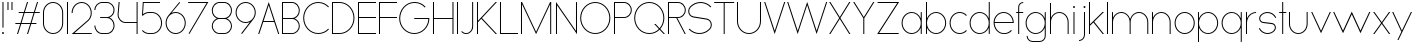 SplineFontDB: 3.2
FontName: Roland
FullName: Roland
FamilyName: Roland
Weight: Light
Copyright: Copyright (c) 2020, Roland Bernard
UComments: "2020-8-27: Created with FontForge (http://fontforge.org)"
Version: 001.000
ItalicAngle: 0
UnderlinePosition: -100
UnderlineWidth: 50
Ascent: 800
Descent: 200
InvalidEm: 0
LayerCount: 2
Layer: 0 0 "Back" 1
Layer: 1 0 "Fore" 0
XUID: [1021 36 1614478912 4304313]
FSType: 0
OS2Version: 0
OS2_WeightWidthSlopeOnly: 0
OS2_UseTypoMetrics: 1
CreationTime: 1598555393
ModificationTime: 1599565295
PfmFamily: 17
TTFWeight: 1
TTFWidth: 5
LineGap: 90
VLineGap: 0
OS2TypoAscent: 0
OS2TypoAOffset: 1
OS2TypoDescent: 0
OS2TypoDOffset: 1
OS2TypoLinegap: 90
OS2WinAscent: 0
OS2WinAOffset: 1
OS2WinDescent: 0
OS2WinDOffset: 1
HheadAscent: 0
HheadAOffset: 1
HheadDescent: 0
HheadDOffset: 1
OS2CapHeight: 750
OS2XHeight: 500
OS2Vendor: 'PfEd'
MarkAttachClasses: 1
DEI: 91125
LangName: 1033
Encoding: ISO8859-1
UnicodeInterp: none
NameList: AGL For New Fonts
DisplaySize: -48
AntiAlias: 1
FitToEm: 0
WinInfo: 0 30 12
BeginPrivate: 1
BlueValues 22 [-2 0 500 502 750 752]
EndPrivate
TeXData: 1 0 0 419430 209715 139810 0 1048576 139810 783286 444596 497025 792723 393216 433062 380633 303038 157286 324010 404750 52429 2506097 1059062 262144
BeginChars: 256 66

StartChar: X
Encoding: 88 88 0
Width: 590
Flags: W
HStem: 0 21G<30 73.3802 516.667 560.047> 730 20G<30 73.3802 516.667 560.047>
LayerCount: 2
Fore
SplineSet
30 750 m 1
 60.046875 750 l 1
 295.0234375 397.53515625 l 1
 530 750 l 1
 560.046875 750 l 1
 310.046875 375 l 1
 560.046875 0 l 1
 530 0 l 1
 295.0234375 352.46484375 l 1
 60.046875 0 l 1
 30 0 l 1
 280 375 l 1
 30 750 l 1
EndSplineSet
EndChar

StartChar: Q
Encoding: 81 81 1
Width: 819
Flags: W
HStem: -2 24<321.905 496.01> 728 24<321.905 493.041>
VStem: 30 25<288.959 460.095> 759 25<283.972 460.095>
LayerCount: 2
Fore
SplineSet
407 752 m 2
 408 752 l 2
 616.063476562 752 784 583.063476562 784 375 c 2
 784 374 l 2
 784 274.4609375 745.33203125 184.877929688 682.21484375 117.462890625 c 1
 799.677734375 0 l 1
 764.322265625 0 l 1
 664.537109375 99.78515625 l 1
 597.122070312 36.66796875 507.5390625 -2 408 -2 c 2
 407 -2 l 2
 198.936523438 -2 30 165.936523438 30 374 c 2
 30 375 l 2
 30 583.063476562 198.936523438 752 407 752 c 2
407 728 m 2
 212.447265625 728 55 569.552734375 55 375 c 2
 55 374 l 2
 55 179.447265625 212.447265625 22 407 22 c 2
 408 22 l 2
 500.91015625 22 584.357421875 58.138671875 647.236328125 117.0859375 c 1
 529.673828125 234.6484375 l 1
 565.029296875 234.6484375 l 1
 664.86328125 134.814453125 l 1
 723.287109375 197.876953125 759 281.34375 759 374 c 2
 759 375 l 2
 759 569.552734375 602.552734375 728 408 728 c 2
 407 728 l 2
EndSplineSet
EndChar

StartChar: space
Encoding: 32 32 2
Width: 400
Flags: W
LayerCount: 2
EndChar

StartChar: e
Encoding: 101 101 3
Width: 584
Flags: W
HStem: -2 24<223.059 388.717> 238 24<65.3145 518.686> 478 24<223.134 361.319>
VStem: 40 25.3184<178.564 238 262 262.048> 518.686 25.3145<262 324.808>
CounterMasks: 1 e0
LayerCount: 2
Fore
SplineSet
292 502 m 2
 292.504882812 501.999023438 l 2
 431.301757812 501.86328125 544 388.859375 544 250 c 2
 544 238 l 1
 65.314453125 238 l 1
 65.318359375 237.921875 l 2
 71.5595703125 117.974609375 170.534179688 22 292 22 c 2
 317 22 l 2
 379.68359375 22 436.37109375 47.5625 477.419921875 88.787109375 c 1
 494.734375 71.47265625 l 1
 449.14453125 26.083984375 386.3125 -2 317 -2 c 2
 292 -2 l 2
 152.97265625 -2 39.9208984375 110.97265625 40 250 c 2
 40.0009765625 251 l 2
 40.080078125 389.780273438 153.15234375 502.13671875 292 502 c 2
292 478 m 2
 170.524414062 478.080078125 71.55078125 382.008789062 65.3173828125 262.047851562 c 2
 65.314453125 262 l 1
 518.685546875 262 l 1
 518.682617188 262.0625 l 2
 512.900390625 381.9375 413.63671875 477.918945312 292.305664062 478 c 2
 292 478 l 2
EndSplineSet
EndChar

StartChar: exclam
Encoding: 33 33 4
Width: 150
Flags: W
HStem: -2 50<50.2009 99.7991> 730 20G<62.5 87.5>
VStem: 50 50<-1.79913 47.7991> 62.5 25<150 750>
LayerCount: 2
Fore
SplineSet
62.5 150 m 1xd0
 62.5 750 l 1
 87.5 750 l 1
 87.5 150 l 1
 62.5 150 l 1xd0
50 23 m 0xe0
 50 36.806640625 61.193359375 48 75 48 c 0
 88.806640625 48 100 36.806640625 100 23 c 0
 100 9.193359375 88.806640625 -2 75 -2 c 0
 61.193359375 -2 50 9.193359375 50 23 c 0xe0
EndSplineSet
EndChar

StartChar: quotedbl
Encoding: 34 34 5
Width: 200
Flags: W
HStem: 550 200<37.5 62.5 137.5 162.5>
VStem: 37.5 25<550 750> 137.5 25<550 750>
LayerCount: 2
Fore
SplineSet
37.5 550 m 1
 37.5 750 l 1
 62.5 750 l 1
 62.5 550 l 1
 37.5 550 l 1
137.5 550 m 1
 137.5 750 l 1
 162.5 750 l 1
 162.5 550 l 1
 137.5 550 l 1
EndSplineSet
EndChar

StartChar: numbersign
Encoding: 35 35 6
Width: 677
Flags: W
HStem: 0 21G<75.668 108.688 325.668 358.688> 238 24<38 155 189.354 405 439.354 556.355> 488 24<121.332 238.334 272.688 488.334 522.688 639.688> 730 20G<318.999 352.02 568.999 602.02>
LayerCount: 2
Fore
SplineSet
325.666015625 750 m 1
 352.01953125 750 l 1
 272.6875 512 l 1
 496.333984375 512 l 1
 575.666015625 750 l 1
 602.01953125 750 l 1
 522.6875 512 l 1
 647.6875 512 l 1
 639.6875 488 l 1
 514.6875 488 l 1
 439.353515625 262 l 1
 564.35546875 262 l 1
 556.35546875 238 l 1
 431.353515625 238 l 1
 352.021484375 0 l 1
 325.66796875 0 l 1
 405 238 l 1
 181.353515625 238 l 1
 102.021484375 0 l 1
 75.66796875 0 l 1
 155 238 l 1
 30 238 l 1
 38 262 l 1
 163 262 l 1
 238.333984375 488 l 1
 113.33203125 488 l 1
 121.33203125 512 l 1
 246.333984375 512 l 1
 325.666015625 750 l 1
264.6875 488 m 1
 189.353515625 262 l 1
 413 262 l 1
 488.333984375 488 l 1
 264.6875 488 l 1
EndSplineSet
EndChar

StartChar: zero
Encoding: 48 48 7
Width: 604
Flags: HW
LayerCount: 2
Fore
SplineSet
302 752 m 0
 441.02734375 752 554 639.02734375 554 500 c 2
 554 250 l 2
 554 110.97265625 441.02734375 -2 302 -2 c 0
 162.97265625 -2 50 110.97265625 50 250 c 2
 50 500 l 2
 50 639.02734375 162.97265625 752 302 752 c 0
302 728 m 0
 176.483398438 728 75 625.516601562 75 500 c 2
 75 250 l 2
 75 124.483398438 176.483398438 22 302 22 c 0
 427.516601562 22 529 124.483398438 529 250 c 2
 529 500 l 2
 529 625.516601562 427.516601562 728 302 728 c 0
EndSplineSet
EndChar

StartChar: one
Encoding: 49 49 8
Width: 125
Flags: HW
LayerCount: 2
Fore
SplineSet
50 750 m 1
 75 750 l 1
 75 0 l 1
 50 0 l 1
 50 725.899414062 l 1
 50 726 l 1
 50 750 l 1
EndSplineSet
EndChar

StartChar: two
Encoding: 50 50 9
Width: 584
Flags: HW
LayerCount: 2
Fore
SplineSet
292 752 m 2
 292.125 752 l 2
 431.095703125 751.965820312 544 638.986328125 544 500 c 0
 544 430.486328125 515.755859375 367.486328125 470.134765625 321.865234375 c 1
 111.724609375 24 l 1
 544 24 l 1
 544 0 l 1
 42.275390625 0 l 1
 452.814453125 339.185546875 l 1
 493.728515625 380.475585938 519 437.369140625 519 500 c 0
 519 625.494140625 417.552734375 727.981445312 292.06640625 728 c 2
 292 728 l 2
 166.483398438 728.018554688 65 625.516601562 65 500 c 1
 40 500 l 1
 40 639.02734375 152.97265625 752.034179688 292 752 c 2
EndSplineSet
EndChar

StartChar: three
Encoding: 51 51 10
Width: 584
Flags: HW
LayerCount: 2
Fore
SplineSet
229.75 752.498046875 m 2
 344.444335938 752.499023438 l 2
 451.82421875 752.5 539.129882812 665.13671875 539.129882812 557.749023438 c 2
 539.129882812 557.659179688 l 2
 539.129882812 474.1953125 486.313476562 402.873046875 412.374023438 375.247070312 c 1
 486.323242188 347.6171875 539.129882812 276.279296875 539.129882812 192.799804688 c 2
 539.129882812 192.75 l 2
 539.129882812 85.359375 451.818359375 -2 344.43359375 -2 c 2
 229.75 -2 l 2
 122.340820312 -2 35 85.3408203125 35 192.75 c 1
 60 192.75 l 1
 60 98.8515625 135.8515625 22 229.75 22 c 2
 344.448242188 22 l 2
 438.315429688 22 514.129882812 98.875 514.129882812 192.75 c 2
 514.129882812 192.809570312 l 2
 514.129882812 283.508789062 443.29296875 358.282226562 353.827148438 363.23046875 c 1
 179.75 363.498046875 l 1
 179.75 387.498046875 l 1
 353.827148438 387.265625 l 1
 443.283203125 392.213867188 514.129882812 466.970703125 514.129882812 557.658203125 c 2
 514.129882812 557.748046875 l 2
 514.129882812 651.62109375 438.319335938 728.498046875 344.455078125 728.498046875 c 2
 229.75 728.498046875 l 2
 135.8515625 728.498046875 60 651.646484375 60 557.748046875 c 1
 35 557.748046875 l 1
 35 665.157226562 122.340820312 752.497070312 229.75 752.498046875 c 2
EndSplineSet
EndChar

StartChar: four
Encoding: 52 52 11
Width: 590
Flags: HW
LayerCount: 2
Fore
SplineSet
66.5390625 750 m 1
 91.626953125 750 l 1
 65.666015625 465.251953125 l 2
 65.234375 460.22265625 65 455.137695312 65 450 c 0
 65 353.202148438 143.202148438 274 240 274 c 2
 515 274 l 1
 515 750 l 1
 540 750 l 1
 540 0 l 1
 515 0 l 1
 515 250 l 1
 240 250 l 2
 129.69140625 250 40 339.69140625 40 450 c 0
 40 455.873046875 40.26953125 461.68359375 40.767578125 467.4296875 c 2
 66.5390625 750 l 1
EndSplineSet
EndChar

StartChar: five
Encoding: 53 53 12
Width: 591
Flags: HW
LayerCount: 2
Fore
SplineSet
70 750 m 1
 500 750 l 1
 500 726 l 1
 93 726 l 1
 75 450.017578125 l 1
 117.46875 482.60546875 170.571289062 502 228.15625 502 c 2
 300.01953125 502 l 2
 439.029296875 502 551.98046875 389.014648438 551.98046875 250 c 2
 551.98046875 249.892578125 l 2
 551.98046875 110.930664062 438.997070312 -2 300.02734375 -2 c 2
 228.15625 -2 l 2
 158.642578125 -2 95.642578125 26.244140625 50.021484375 71.865234375 c 1
 67.341796875 89.185546875 l 1
 108.421875 47.7275390625 165.270507812 22 228.15625 22 c 2
 300.044921875 22 l 2
 425.510742188 22 526.98046875 124.469726562 526.98046875 249.935546875 c 2
 526.98046875 250 l 2
 526.98046875 375.495117188 425.532226562 478 300.044921875 478 c 2
 228.15625 478 l 2
 169.092773438 478 115.35546875 455.301757812 75.005859375 418.193359375 c 1
 50 418.193359375 l 1
 70 750 l 1
EndSplineSet
EndChar

StartChar: six
Encoding: 54 54 13
Width: 584
Flags: HW
LayerCount: 2
Fore
SplineSet
384.4921875 752.158203125 m 1
 403.513671875 736.197265625 l 1
 187 479 l 1
 218.750976562 493.453125 254.87890625 502.012695312 292 502 c 2
 292.170898438 502 l 2
 431.120117188 501.954101562 544.033203125 388.970703125 544 250 c 2
 544 249.876953125 l 2
 543.966796875 110.953125 431.063476562 -1.9619140625 292.140625 -2 c 2
 292 -2 l 2
 153.002929688 -2.0380859375 40.0244140625 110.922851562 40 249.909179688 c 2
 40 250 l 2
 39.9892578125 311.280273438 61.9560546875 367.490234375 98.41015625 411.203125 c 2
 384.4921875 752.158203125 l 1
292 478 m 2
 166.483398438 478.041992188 64.9716796875 375.516601562 65 250 c 2
 65 249.893554688 l 2
 65.0283203125 124.42578125 166.518554688 21.9794921875 292 22 c 2
 292.07421875 22 l 2
 417.517578125 22.0205078125 518.96875 124.444335938 519 249.8828125 c 2
 519 250 l 2
 519.03125 375.46484375 417.600585938 477.958007812 292.15625 478 c 2
 292 478 l 2
EndSplineSet
EndChar

StartChar: nine
Encoding: 57 57 14
Width: 584
Flags: HW
LayerCount: 2
Fore
SplineSet
199.5078125 -2.1572265625 m 1
 180.486328125 13.8037109375 l 1
 397 271.000976562 l 1
 365.25 256.547851562 329.12109375 247.98828125 292 248.000976562 c 2
 291.830078125 248.000976562 l 2
 152.880859375 248.046875 39.966796875 361.030273438 40 500.000976562 c 2
 40 500.124023438 l 2
 40 639.047851562 152.9375 752.000976562 291.859375 752.000976562 c 2
 292 752.000976562 l 2
 430.998046875 752.000976562 543.9765625 639.078125 544 500.091796875 c 2
 544 500.000976562 l 2
 544.01171875 438.720703125 522.044921875 382.510742188 485.58984375 338.797851562 c 2
 199.5078125 -2.1572265625 l 1
292 272.000976562 m 2
 417.517578125 271.958984375 519.029296875 374.484375 519 500.000976562 c 2
 519 500.107421875 l 2
 518.97265625 625.575195312 417.482421875 728.021484375 292 728.000976562 c 2
 291.92578125 728.000976562 l 2
 166.482421875 727.98046875 65.03125 625.556640625 65 500.118164062 c 2
 65 500.000976562 l 2
 64.96875 374.536132812 166.400390625 272.04296875 291.84375 272.000976562 c 2
 292 272.000976562 l 2
EndSplineSet
EndChar

StartChar: seven
Encoding: 55 55 15
Width: 564
Flags: HW
LayerCount: 2
Fore
SplineSet
30 750.0078125 m 1
 534 750.0078125 l 1
 60.060546875 -2.3515625 l 1
 40.376953125 11.4296875 l 1
 490.515625 726.0078125 l 1
 30 726.0078125 l 1
 30 750.0078125 l 1
EndSplineSet
EndChar

StartChar: eight
Encoding: 56 56 16
Width: 594
Flags: HW
LayerCount: 2
Fore
SplineSet
239.75 752 m 2
 354.25 752 l 2
 461.807617188 752 549 664.807617188 549 557.25 c 2
 549 557.0859375 l 2
 548.965820312 476.075195312 497.717773438 403.559570312 421.896484375 375 c 1
 497.768554688 346.421875 549 273.827148438 549 192.75 c 2
 549 192.568359375 l 2
 548.951171875 85.0947265625 461.747070312 -2 354.25 -2 c 2
 239.75 -2 l 2
 132.248046875 -2 45.044921875 85.1025390625 45 192.583984375 c 2
 45 192.75 l 2
 45 273.827148438 96.2314453125 346.421875 172.103515625 375 c 1
 96.279296875 403.560546875 45.0322265625 476.081054688 45 557.095703125 c 2
 45 557.25 l 2
 45 664.807617188 132.192382812 752 239.75 752 c 2
239.333984375 728 m 2
 145.74609375 728 70 650.837890625 70 557.25 c 2
 70 557.146484375 l 2
 70.0283203125 463.443359375 146.034179688 387 239.75 387 c 2
 354.25 387 l 2
 447.961914062 387 523.96875 463.436523438 524 557.133789062 c 2
 524 557.25 l 2
 524 650.837890625 448.25390625 728 354.666015625 728 c 2
 239.333984375 728 l 2
239.333984375 363 m 2
 145.74609375 363 70 286.337890625 70 192.75 c 2
 70 192.609375 l 2
 70.0380859375 98.9228515625 146.046875 22 239.75 22 c 2
 354.25 22 l 2
 447.952148438 22 523.9609375 98.919921875 524 192.604492188 c 2
 524 192.75 l 2
 524 286.337890625 448.25390625 363 354.666015625 363 c 2
 239.333984375 363 l 2
EndSplineSet
EndChar

StartChar: R
Encoding: 82 82 17
Width: 534
Flags: HW
LayerCount: 2
Fore
SplineSet
50 750 m 5
 300 750 l 6
 407.418945312 750 494.51953125 662.918945312 494.5 555.5 c 6
 494.5 555.426757812 l 6
 494.48046875 448.041992188 407.39453125 363 300 363 c 6
 284.921875 363 l 5
 494.5 0 l 5
 466.787109375 0 l 5
 257.20703125 363 l 5
 75 363 l 5
 75 0 l 5
 50 0 l 5
 50 750 l 5
75 726 m 5
 75 387 l 5
 300 387 l 6
 393.577148438 387 469.471679688 461.831054688 469.5 555.39453125 c 6
 469.5 555.5 l 6
 469.528320312 649.112304688 393.612304688 726 300 726 c 6
 75 726 l 5
EndSplineSet
EndChar

StartChar: o
Encoding: 111 111 18
Width: 584
Flags: HW
LayerCount: 2
Fore
SplineSet
291.801757812 502 m 2
 292 502 l 2
 431.17578125 502.053710938 544.021484375 389.17578125 544 250 c 2
 544 249.920898438 l 2
 543.978515625 110.814453125 431.203125 -1.9736328125 292.098632812 -2 c 2
 292 -2 l 2
 152.854492188 -2.0263671875 40.025390625 110.774414062 40 249.908203125 c 2
 40 250 l 2
 39.9755859375 389.109375 152.716796875 501.946289062 291.801757812 502 c 2
291.439453125 478 m 2
 166.290039062 477.69140625 65 375.150390625 65 250 c 2
 65 249.888671875 l 2
 65.0302734375 124.5703125 166.668945312 21.9755859375 292 22 c 2
 292.090820312 22 l 2
 417.385742188 22.0244140625 518.973632812 124.609375 519 249.903320312 c 2
 519 250 l 2
 519.026367188 375.368164062 417.368164062 478 292 478 c 2
 291.439453125 478 l 2
EndSplineSet
EndChar

StartChar: l
Encoding: 108 108 19
Width: 125
Flags: HW
LayerCount: 2
Fore
SplineSet
50 750 m 1
 75 750 l 1
 75 24.0703125 l 1
 75 23.990234375 l 1
 75 0 l 1
 50 0 l 1
 50 23.99609375 l 1
 50 24.0556640625 l 1
 50 725.815429688 l 1
 50 726 l 1
 50 750 l 1
EndSplineSet
EndChar

StartChar: a
Encoding: 97 97 20
Width: 594
Flags: HW
LayerCount: 2
Fore
SplineSet
291.80078125 502.080078125 m 6
 292 502.080078125 l 6
 391.904296875 502.118164062 478.23828125 442.963867188 519 358.6640625 c 5
 519 500 l 5
 544 500 l 5
 544 0 l 5
 519 0 l 5
 519 141.498046875 l 5
 478.251953125 57.232421875 391.9609375 -1.900390625 292.099609375 -1.919921875 c 6
 292 -1.919921875 l 6
 152.853515625 -1.9462890625 40.025390625 110.852539062 40 249.986328125 c 6
 40 250.080078125 l 6
 39.974609375 389.189453125 152.71484375 502.026367188 291.80078125 502.080078125 c 6
291.439453125 478.080078125 m 6
 166.2890625 477.771484375 65 375.23046875 65 250.080078125 c 6
 65 249.96875 l 6
 65.029296875 124.650390625 166.66796875 22.0556640625 292 22.080078125 c 6
 292.08984375 22.080078125 l 6
 417.384765625 22.1044921875 518.97265625 124.6875 519 249.982421875 c 6
 519 250.080078125 l 6
 519.025390625 375.448242188 417.3671875 478.080078125 292 478.080078125 c 6
 291.439453125 478.080078125 l 6
EndSplineSet
EndChar

StartChar: n
Encoding: 110 110 21
Width: 566
Flags: HW
LayerCount: 2
Fore
SplineSet
283.047851562 502 m 6
 283.269335937 502 l 6
 411.929736329 501.968408203 516.220751953 397.581152344 516.2 268.9 c 6
 516.2 0 l 5
 491.2 0 l 5
 491.2 268.9 l 6
 491.2 383.644873047 398.320507813 477.747363281 283.576464844 478 c 6
 283.06484375 478 l 6
 168.150976563 477.990332031 74.9775878906 383.818261718 75 268.9 c 6
 75 -0.06806640625 l 5
 50 -0.06806640625 l 5
 50 499.931933594 l 5
 75 499.931933594 l 5
 75 372.352050781 l 5
 113.083300782 448.608984374 191.949902344 502.024023438 283.047851562 502 c 6
EndSplineSet
EndChar

StartChar: r
Encoding: 114 114 22
Width: 332
Flags: HW
LayerCount: 2
Fore
SplineSet
50 500 m 1
 75 500 l 1
 75 358.6640625 l 1
 115.706054688 442.849609375 201.862304688 501.99609375 301.595703125 502.080078125 c 2
 301.783203125 502.080078125 l 2
 301.85546875 502.080078125 301.927734375 502.080078125 302 502.080078125 c 2
 302 478.080078125 l 1
 301.951171875 478.080078125 301.903320312 478.080078125 301.854492188 478.080078125 c 2
 301.698242188 478.080078125 l 2
 176.467773438 477.958007812 74.9736328125 375.34765625 75 250.080078125 c 2
 75 0 l 1
 50 0 l 1
 50 500 l 1
EndSplineSet
EndChar

StartChar: d
Encoding: 100 100 23
Width: 594
Flags: HW
LayerCount: 2
Fore
SplineSet
291.80078125 502 m 2
 292 502 l 2
 391.904296875 502.038085938 478.239257812 442.883789062 519 358.583984375 c 1
 519 750 l 1
 544 750 l 1
 544 0 l 1
 519 0 l 1
 519 141.41796875 l 1
 478.251953125 57.15234375 391.961914062 -1.98046875 292.099609375 -2 c 2
 292 -2 l 2
 152.854492188 -2.0263671875 40.025390625 110.772460938 40 249.90625 c 2
 40 250 l 2
 39.9755859375 389.109375 152.715820312 501.946289062 291.80078125 502 c 2
291.439453125 478 m 2
 166.290039062 477.69140625 65 375.150390625 65 250 c 2
 65 249.888671875 l 2
 65.0302734375 124.5703125 166.668945312 21.9755859375 292 22 c 2
 292.08984375 22 l 2
 417.384765625 22.0244140625 518.973632812 124.607421875 519 249.90234375 c 2
 519 250 l 2
 519.026367188 375.368164062 417.368164062 478 292 478 c 2
 291.439453125 478 l 2
EndSplineSet
EndChar

StartChar: B
Encoding: 66 66 24
Width: 539
Flags: HW
LayerCount: 2
Fore
SplineSet
50 750 m 5
 300 750 l 6
 407.418945312 750 494.51953125 662.918945312 494.5 555.5 c 6
 494.5 555.42578125 l 6
 494.484375 471.985351562 440.895507812 402.045898438 367.064453125 375 c 5
 440.895507812 347.954101562 494.484375 278.014648438 494.5 194.57421875 c 6
 494.5 194.5 l 6
 494.51953125 87.0810546875 407.418945312 0 300 0 c 6
 50 0 l 5
 50 750 l 5
75 726 m 5
 75 387 l 5
 300 387 l 6
 393.577148438 387 469.471679688 461.831054688 469.5 555.39453125 c 6
 469.5 555.5 l 6
 469.528320312 649.112304688 393.612304688 726 300 726 c 6
 75 726 l 5
75 363 m 5
 75 24 l 5
 300 24 l 6
 393.612304688 24 469.528320312 100.887695312 469.5 194.5 c 6
 469.5 194.60546875 l 6
 469.471679688 288.168945312 393.577148438 363 300 363 c 6
 75 363 l 5
EndSplineSet
EndChar

StartChar: b
Encoding: 98 98 25
Width: 594
Flags: HW
LayerCount: 2
Fore
SplineSet
302.200195312 502 m 6
 441.284179688 501.946289062 554.025390625 389.109375 554 250 c 6
 554 249.90625 l 6
 553.975585938 110.772460938 441.145507812 -2.0263671875 302 -2 c 6
 301.900390625 -2 l 6
 202.038085938 -1.98046875 115.748046875 57.15234375 75 141.41796875 c 5
 75 0 l 5
 50 0 l 5
 50 750 l 5
 75 750 l 5
 75 358.583984375 l 5
 115.76171875 442.883789062 202.095703125 502.038085938 302 502 c 6
 302.200195312 502 l 6
302.560546875 478 m 6
 302 478 l 6
 176.631835938 478 74.974609375 375.368164062 75 250 c 6
 75 249.90234375 l 6
 75.0263671875 124.607421875 176.615234375 22.0244140625 301.91015625 22 c 6
 302.000976562 22 l 6
 427.33203125 21.9755859375 528.970703125 124.5703125 529 249.888671875 c 6
 529 250 l 6
 529.000976562 375.150390625 427.7109375 477.69140625 302.560546875 478 c 6
EndSplineSet
EndChar

StartChar: c
Encoding: 99 99 26
Width: 500
Flags: HW
LayerCount: 2
Fore
SplineSet
291.802734375 502 m 2
 292 502 l 2
 361.616210938 502.026367188 424.643554688 473.796875 470.25390625 428.154296875 c 1
 452.814453125 410.71484375 l 1
 411.708984375 452.216796875 354.833984375 478 292 478 c 2
 291.439453125 478 l 2
 166.290039062 477.69140625 65 375.150390625 65 250 c 2
 65 249.888671875 l 2
 65.0302734375 124.5703125 166.668945312 21.9755859375 292 22 c 2
 292.091796875 22 l 2
 354.892578125 22.0126953125 411.732421875 47.79296875 452.818359375 89.28125 c 1
 470.25 71.849609375 l 1
 424.662109375 26.234375 361.674804688 -1.986328125 292.099609375 -2 c 2
 292 -2 l 2
 152.854492188 -2.0263671875 40.025390625 110.774414062 40 249.908203125 c 2
 40 250 l 2
 39.9755859375 389.109375 152.717773438 501.946289062 291.802734375 502 c 2
EndSplineSet
EndChar

StartChar: f
Encoding: 102 102 27
Width: 236
Flags: HW
LayerCount: 2
Fore
SplineSet
205.91015625 752 m 2
 206 752 l 1
 206 728 l 1
 205.88671875 728 l 2
 150.158203125 727.96875 105 681.743164062 105 626 c 2
 105 500 l 1
 205 500 l 1
 205 476 l 1
 105 476 l 1
 105 0 l 1
 80 0 l 1
 80 476 l 1
 30 476 l 1
 30 500 l 1
 80 500 l 1
 80 626 l 2
 80 695.557617188 136.36328125 751.975585938 205.91015625 752 c 2
EndSplineSet
EndChar

StartChar: g
Encoding: 103 103 28
Width: 594
Flags: HW
LayerCount: 2
Fore
SplineSet
292 502 m 2
 292.099609375 502 l 2
 391.961914062 501.98046875 478.251953125 442.846679688 519 358.58203125 c 1
 519 500 l 1
 544 500 l 1
 544 -50 l 2
 544 -132.842773438 476.842773438 -200 394 -200 c 2
 215 -200 l 2
 132.157226562 -200 65 -132.842773438 65 -50 c 1
 90 -50 l 1
 90 -119.03515625 145.96484375 -176 215 -176 c 2
 394 -176 l 2
 463.03515625 -176 519 -119.03515625 519 -50 c 2
 519 141.416015625 l 1
 478.23828125 57.1162109375 391.904296875 -2.0380859375 292 -2 c 2
 291.80078125 -2 l 2
 152.715820312 -1.9462890625 39.9755859375 110.890625 40 250 c 2
 40 250.09375 l 2
 40.025390625 389.227539062 152.85546875 502.026367188 292 502 c 2
292 478 m 2
 166.668945312 478.024414062 65.0302734375 375.4296875 65 250.111328125 c 2
 65 250 l 2
 65 124.849609375 166.290039062 22.30859375 291.439453125 22 c 2
 292 22 l 2
 417.368164062 22 519.026367188 124.631835938 519 250 c 2
 519 250.09765625 l 2
 518.973632812 375.392578125 417.384765625 477.975585938 292.08984375 478 c 2
 292 478 l 2
EndSplineSet
EndChar

StartChar: h
Encoding: 104 104 29
Width: 566
Flags: HW
LayerCount: 2
Fore
SplineSet
283.047851562 502 m 6
 283.269335937 502 l 6
 411.929736329 501.968408203 516.220751953 397.581152344 516.2 268.9 c 6
 516.2 0 l 5
 491.2 0 l 5
 491.2 268.9 l 6
 491.2 383.644873047 398.320654297 477.747363281 283.576464844 478 c 6
 283.06484375 478 l 6
 168.151123047 477.990332031 74.9775878906 383.818261718 75 268.9 c 6
 75 -0.06806640625 l 5
 50 -0.06806640625 l 5
 50 749.931933594 l 5
 75 749.931933594 l 5
 75 372.352050781 l 5
 113.083447266 448.608984374 191.949902344 502.024023438 283.047851562 502 c 6
EndSplineSet
EndChar

StartChar: i
Encoding: 105 105 30
Width: 150
Flags: HW
LayerCount: 2
Fore
SplineSet
62.5 500 m 1
 87.5 500 l 1
 87.5 24.0947265625 l 1
 87.5 23.986328125 l 1
 87.5 0 l 1
 62.5 0 l 1
 62.5 24.0029296875 l 1
 62.5 24.095703125 l 1
 62.5 475.334960938 l 1
 62.5 475.998046875 l 1
 62.5 500 l 1
100 625 m 0
 100 638.797851562 88.7978515625 650 75 650 c 0
 61.2021484375 650 50 638.797851562 50 625 c 0
 50 611.202148438 61.2021484375 600 75 600 c 0
 88.7978515625 600 100 611.202148438 100 625 c 0
EndSplineSet
EndChar

StartChar: j
Encoding: 106 106 31
Width: 262
Flags: HW
LayerCount: 2
Fore
SplineSet
175 500 m 1
 200 500 l 1
 200 -50 l 2
 200 -132.815429688 132.88671875 -199.978515625 50.0810546875 -200 c 2
 50 -200 l 1
 50 -176 l 1
 50.0712890625 -176 l 2
 119.07421875 -175.98046875 175 -119.01171875 175 -50 c 2
 175 475.333984375 l 1
 175 475.998046875 l 1
 175 500 l 1
212.5 625 m 0
 212.5 638.797851562 201.297851562 650 187.5 650 c 0
 173.702148438 650 162.5 638.797851562 162.5 625 c 0
 162.5 611.202148438 173.702148438 600 187.5 600 c 0
 201.297851562 600 212.5 611.202148438 212.5 625 c 0
EndSplineSet
EndChar

StartChar: k
Encoding: 107 107 32
Width: 455
Flags: HW
LayerCount: 2
Fore
SplineSet
50 750 m 1
 75 750 l 1
 75 221.35546875 l 1
 387.64453125 500 l 1
 425 500 l 1
 179 280 l 1
 425 0 l 1
 391.64453125 0 l 1
 160.12109375 263.122070312 l 1
 75 187 l 1
 75 0 l 1
 50 0 l 1
 50 750 l 1
EndSplineSet
EndChar

StartChar: m
Encoding: 109 109 33
Width: 1007
Flags: HW
LayerCount: 2
Fore
SplineSet
283.047851562 502.068066406 m 6
 283.269335937 502.068066406 l 6
 385.665722656 502.041650391 472.599804688 435.005908204 503.7 343.128125 c 5
 534.798535156 435.005908204 621.732617187 502.041650391 724.130664063 502.068066406 c 6
 724.573632813 502.068066406 l 6
 853.233203125 502.03647461 957.525878902 397.64921875 957.504296875 268.968066406 c 6
 957.504296875 0 l 5
 932.504296875 0 l 5
 932.504296875 268.968066406 l 6
 932.504296875 383.712939453 839.623974609 477.815429688 724.880761719 478.068066406 c 6
 723.750488281 478.06640625 l 6
 609.038818359 477.773925781 516.2 383.688037109 516.2 268.968066406 c 6
 516.2 0 l 5
 491.2 0 l 5
 491.2 268.968066406 l 6
 491.2 383.712939453 398.319677734 477.815429688 283.576464844 478.068066406 c 6
 283.06484375 478.068066406 l 6
 168.150146484 478.058398437 74.9767578125 383.886328125 75 268.968066406 c 6
 75 0 l 5
 50 0 l 5
 50 500 l 5
 75 500 l 5
 75 372.420117188 l 5
 113.082470703 448.677050782 191.949902344 502.092089843 283.047851562 502.068066406 c 6
EndSplineSet
EndChar

StartChar: p
Encoding: 112 112 34
Width: 594
Flags: HW
LayerCount: 2
Fore
SplineSet
302.201171875 -2 m 2
 302 -2 l 2
 202.095703125 -2.0380859375 115.76171875 57.1162109375 75 141.416015625 c 1
 75 -200 l 1
 50 -200 l 1
 50 500 l 1
 75 500 l 1
 75 358.58203125 l 1
 115.748046875 442.84765625 202.0390625 501.981445312 301.900390625 502 c 2
 302 502 l 2
 441.146484375 502.026367188 553.9765625 389.227539062 554 250.09375 c 2
 554 250 l 2
 554.025390625 110.890625 441.28515625 -1.9462890625 302.201171875 -2 c 2
302.560546875 22 m 2
 427.7109375 22.30859375 529.001953125 124.849609375 529 250 c 2
 529 250.111328125 l 2
 528.970703125 375.4296875 427.33203125 478.025390625 302.001953125 478 c 2
 301.91015625 478 l 2
 176.615234375 477.975585938 75.02734375 375.392578125 75 250.09765625 c 2
 75 250 l 2
 74.974609375 124.631835938 176.6328125 22 302 22 c 2
 302.560546875 22 l 2
EndSplineSet
EndChar

StartChar: q
Encoding: 113 113 35
Width: 594
Flags: HW
LayerCount: 2
Fore
SplineSet
291.80078125 -2 m 2
 152.71484375 -1.9462890625 39.974609375 110.890625 40 250 c 2
 40 250.09375 l 2
 40.025390625 389.227539062 152.85546875 502.026367188 292 502 c 2
 292.099609375 502 l 2
 391.9609375 501.981445312 478.251953125 442.84765625 519 358.58203125 c 1
 519 500 l 1
 544 500 l 1
 544 -200 l 1
 519 -200 l 1
 519 141.416015625 l 1
 478.23828125 57.1162109375 391.904296875 -2.0380859375 292 -2 c 2
 291.80078125 -2 l 2
291.439453125 22 m 2
 292 22 l 2
 417.3671875 22 519.025390625 124.631835938 519 250 c 2
 519 250.09765625 l 2
 518.97265625 375.392578125 417.384765625 477.975585938 292.08984375 478 c 2
 292 478 l 2
 166.66796875 478.025390625 65.029296875 375.4296875 65 250.111328125 c 2
 65 250 l 2
 65 124.849609375 166.2890625 22.30859375 291.439453125 22 c 2
EndSplineSet
EndChar

StartChar: s
Encoding: 115 115 36
Width: 526
Flags: HW
LayerCount: 2
Fore
SplineSet
263.091796875 502 m 2
 263.23828125 502 l 2
 353.26953125 502 436.4609375 453.96875 481.4765625 376 c 1
 459.82421875 363.5 l 1
 419.275390625 433.733398438 344.337890625 476.999023438 263.23828125 477 c 2
 262.677734375 477 l 2
 202.66796875 476.8515625 145.162109375 452.943359375 116.490234375 424.272460938 c 0
 87.8203125 395.6015625 79.443359375 375.380859375 79.44140625 354.296875 c 0
 79.443359375 313.702148438 110.02734375 279.62890625 150.384765625 275.259765625 c 2
 378.767578125 249.59765625 l 2
 431.82421875 243.861328125 472.03515625 199.069335938 472.03515625 145.703125 c 0
 472.03515625 117.98828125 461.025390625 91.408203125 441.427734375 71.810546875 c 0
 394.193359375 24.5751953125 330.13671875 -1.986328125 263.33984375 -2 c 2
 263.23828125 -2 l 2
 173.20703125 -2 90.015625 46.03125 45 124 c 1
 66.65234375 136.5 l 1
 107.201171875 66.2666015625 182.140625 23.0009765625 263.23828125 23 c 2
 263.798828125 23 l 2
 323.80859375 23.1484375 381.318359375 47.052734375 409.98828125 75.7255859375 c 0
 438.658203125 104.3984375 447.03515625 124.619140625 447.03515625 145.703125 c 0
 447.03515625 186.297851562 416.451171875 220.37109375 376.091796875 224.740234375 c 2
 147.708984375 250.40234375 l 2
 94.65234375 256.138671875 54.44140625 300.930664062 54.44140625 354.296875 c 0
 54.44140625 382.01171875 65.451171875 408.591796875 85.048828125 428.189453125 c 0
 132.2734375 475.4140625 196.310546875 501.979492188 263.091796875 502 c 2
EndSplineSet
EndChar

StartChar: t
Encoding: 116 116 37
Width: 235
Flags: HW
LayerCount: 2
Fore
SplineSet
105 750 m 1
 130 750 l 1
 130 500 l 1
 206 500 l 1
 206 476 l 1
 130 476 l 1
 130 0 l 1
 105 0 l 1
 105 476 l 1
 29 476 l 1
 29 500 l 1
 105 500 l 1
 105 750 l 1
EndSplineSet
EndChar

StartChar: u
Encoding: 117 117 38
Width: 566
Flags: HW
LayerCount: 2
Fore
SplineSet
50 500 m 5
 75 500 l 5
 75 231.1 l 6
 75 116.170019532 168.170019532 21.9486328125 283.1 22 c 6
 283.287792968 22 l 6
 398.131884766 22.0515136719 491.2 116.232519531 491.2 231.1 c 6
 491.2 500 l 5
 516.2 500 l 5
 516.2 231.1 l 6
 516.2 102.437109375 411.958496094 -1.93989257813 283.3234375 -2 c 6
 283.1 -2 l 6
 154.362402344 -2.06010742188 50 102.362402344 50 231.1 c 6
 50 500 l 5
EndSplineSet
EndChar

StartChar: v
Encoding: 118 118 39
Width: 551
Flags: HW
LayerCount: 2
Fore
SplineSet
30 500 m 5
 57.6350585938 500 l 5
 275.968359375 31.1548828125 l 5
 494.301660156 500 l 5
 521.93671875 500 l 5
 276.072851562 -30.9147460938 l 5
 275.968359375 -31.1565429687 l 5
 30 500 l 5
EndSplineSet
EndChar

StartChar: w
Encoding: 119 119 40
Width: 988
Flags: HW
LayerCount: 2
Fore
SplineSet
30 500 m 1
 57.634765625 500 l 1
 275.96875 35.1552734375 l 1
 494.301757812 510 l 1
 494.361328125 509.869140625 l 1
 712.634765625 35.1552734375 l 1
 930.96875 500 l 1
 958.603515625 500 l 1
 712.739257812 -30.9150390625 l 1
 712.634765625 -31.15625 l 1
 494.301757812 442.686523438 l 1
 276.073242188 -30.9150390625 l 1
 275.96875 -31.15625 l 1
 30 500 l 1
EndSplineSet
EndChar

StartChar: x
Encoding: 120 120 41
Width: 486
Flags: HW
LayerCount: 2
Fore
SplineSet
30 500 m 1
 61.25 500 l 1
 243.125 269.833984375 l 1
 425 500 l 1
 456.25 500 l 1
 258.75 250 l 1
 456.25 0 l 1
 425 0 l 1
 243.125 230.166015625 l 1
 61.25 0 l 1
 30 0 l 1
 227.5 250 l 1
 30 500 l 1
EndSplineSet
EndChar

StartChar: y
Encoding: 121 121 42
Width: 554
Flags: HW
LayerCount: 2
Fore
SplineSet
30 500 m 5
 57.6240234375 500 l 5
 273.03125 36.291015625 l 5
 497.08203125 500 l 5
 524.8984375 500 l 5
 188.052734375 -200 l 5
 160.236328125 -200 l 5
 258.920898438 5.5908203125 l 5
 30 500 l 5
EndSplineSet
EndChar

StartChar: z
Encoding: 122 122 43
Width: 496
Flags: HW
LayerCount: 2
Fore
SplineSet
48.29296875 500 m 5
 461.587890625 500 l 5
 86.58984375 25 l 5
 448.29296875 25 l 5
 448.29296875 0 l 5
 35 0 l 5
 409.998046875 475 l 5
 48.29296875 475 l 5
 48.29296875 500 l 5
EndSplineSet
EndChar

StartChar: O
Encoding: 79 79 44
Width: 814
Flags: HW
LayerCount: 2
Fore
SplineSet
407 752 m 6
 407.206054688 752 l 6
 615.174804688 751.944335938 784.065429688 582.994140625 784 375 c 6
 784 374.758789062 l 6
 783.934570312 166.899414062 615.133789062 -1.9248046875 407.279296875 -2 c 6
 407 -2 l 6
 199.051757812 -2.0751953125 30.09375 166.75 30 374.655273438 c 6
 30 375 l 6
 29.9072265625 583.063476562 198.936523438 752.055664062 407 752 c 6
407 728 m 6
 212.448242188 728.052734375 54.9267578125 569.552734375 55 375 c 6
 55 374.727539062 l 6
 55.0732421875 180.299804688 212.538085938 21.9248046875 407 22 c 6
 407.276367188 22 l 6
 601.626953125 22.0751953125 758.939453125 180.418945312 759 374.77734375 c 6
 759 375 l 6
 759.060546875 569.48828125 601.65625 727.947265625 407.193359375 728 c 6
 407 728 l 6
EndSplineSet
EndChar

StartChar: C
Encoding: 67 67 45
Width: 703
Flags: HW
LayerCount: 2
Fore
SplineSet
407 752 m 2
 407.20703125 752 l 2
 511.208007812 751.971679688 605.4375 709.70703125 673.650390625 641.443359375 c 1
 656.330078125 624.123046875 l 1
 592.65625 688.225585938 504.572265625 727.973632812 407.193359375 728 c 2
 407 728 l 2
 212.448242188 728.052734375 54.9267578125 569.552734375 55 375 c 2
 55 374.728515625 l 2
 55.0732421875 180.30078125 212.538085938 21.9248046875 407 22 c 2
 407.27734375 22 l 2
 504.624023438 22.037109375 592.677734375 61.7841796875 656.333984375 125.873046875 c 1
 673.65234375 108.5546875 l 1
 605.455078125 40.302734375 511.25390625 -1.9619140625 407.279296875 -2 c 2
 407 -2 l 2
 199.051757812 -2.0751953125 30.0927734375 166.750976562 30 374.65625 c 2
 30 375 l 2
 29.9072265625 583.063476562 198.936523438 752.055664062 407 752 c 2
EndSplineSet
EndChar

StartChar: D
Encoding: 68 68 46
Width: 642
Flags: HW
LayerCount: 2
Fore
SplineSet
50 750 m 1
 237.5 750 l 2
 444.458984375 750 612.538085938 581.958984375 612.5 375 c 2
 612.5 374.860351562 l 2
 612.461914062 167.965820312 444.412109375 0 237.5 0 c 2
 50 0 l 1
 50 750 l 1
75 726 m 1
 75 24 l 1
 237.5 24 l 2
 430.897460938 24 587.459960938 181.470703125 587.5 374.849609375 c 2
 587.5 375 l 2
 587.540039062 568.447265625 430.947265625 726 237.5 726 c 2
 75 726 l 1
EndSplineSet
EndChar

StartChar: E
Encoding: 69 69 47
Width: 530
Flags: HW
LayerCount: 2
Fore
SplineSet
50 750 m 5
 500 750 l 5
 500 725 l 5
 75 725 l 5
 75 387.5 l 5
 500 387.5 l 5
 500 362.5 l 5
 75 362.5 l 5
 75 25 l 5
 500 25 l 5
 500 0 l 5
 50 0 l 5
 50 750 l 5
EndSplineSet
EndChar

StartChar: F
Encoding: 70 70 48
Width: 530
Flags: HW
LayerCount: 2
Fore
SplineSet
50 750 m 5
 500 750 l 5
 500 725 l 5
 75 725 l 5
 75 387.5 l 5
 500 387.5 l 5
 500 362.5 l 5
 75 362.5 l 5
 75 0 l 5
 50 0 l 5
 50 750 l 5
EndSplineSet
EndChar

StartChar: A
Encoding: 65 65 49
Width: 586
Flags: HW
LayerCount: 2
Fore
SplineSet
293.17578125 752.529296875 m 1
 293.193359375 752.529296875 l 1
 556.3515625 0 l 1
 529.998046875 0 l 1
 429.83203125 288.5 l 1
 157.51953125 288.5 l 1
 56.353515625 0 l 1
 30 0 l 1
 293.17578125 752.529296875 l 1
293.17578125 678.46875 m 1
 165.51953125 312.5 l 1
 421.83203125 312.5 l 1
 293.17578125 678.46875 l 1
EndSplineSet
EndChar

StartChar: G
Encoding: 71 71 50
Width: 813
Flags: HW
LayerCount: 2
Fore
SplineSet
406.90234375 752 m 6
 422 752 l 6
 526.03125 752 620.28125 709.765625 688.5234375 641.5234375 c 5
 671.205078125 624.205078125 l 5
 607.504882812 688.283203125 519.403320312 728 422 728 c 6
 406.90234375 728 l 6
 212.395507812 727.947265625 54.9716796875 569.51953125 55 375 c 6
 55 374.89453125 l 6
 55.0283203125 180.390625 212.483398438 21.970703125 407 22 c 6
 407.109375 22 l 6
 597.55859375 22.029296875 752.447265625 173.951171875 758.7890625 362.890625 c 6
 758.79296875 363 l 5
 407 363 l 5
 407 387 l 5
 783.8046875 387 l 5
 783.8046875 363 l 5
 777.458007812 160.51171875 611.099609375 -1.974609375 407.094726562 -2 c 6
 407 -2 l 6
 198.978515625 -2.025390625 30.0341796875 166.869140625 30 374.875 c 6
 30 375 l 6
 29.9658203125 583.030273438 198.883789062 751.947265625 406.90234375 752 c 6
EndSplineSet
EndChar

StartChar: H
Encoding: 72 72 51
Width: 612
Flags: HW
LayerCount: 2
Fore
SplineSet
50 750 m 5
 75 750 l 5
 75 387 l 5
 537.5 387 l 5
 537.5 750 l 5
 562.5 750 l 5
 562.5 0 l 5
 537.5 0 l 5
 537.5 363 l 5
 75 363 l 5
 75 0 l 5
 50 0 l 5
 50 750 l 5
EndSplineSet
EndChar

StartChar: I
Encoding: 73 73 52
Width: 125
Flags: HW
LayerCount: 2
Fore
SplineSet
50 750 m 5
 75 750 l 5
 75 725.995117188 l 5
 75 725.904296875 l 5
 75 24.125 l 5
 75 24.0029296875 l 5
 75 0 l 5
 50 0 l 5
 50 24 l 5
 50 24.0849609375 l 5
 50 725.887695312 l 5
 50 725.982421875 l 5
 50 750 l 5
EndSplineSet
EndChar

StartChar: L
Encoding: 76 76 53
Width: 530
Flags: HW
LayerCount: 2
Fore
SplineSet
50 750 m 5
 75 750 l 5
 75 25 l 5
 500 25 l 5
 500 0 l 5
 50 0 l 5
 50 750 l 5
EndSplineSet
EndChar

StartChar: T
Encoding: 84 84 54
Width: 560
Flags: HW
LayerCount: 2
Fore
SplineSet
30 750 m 1
 530 750 l 1
 530 726 l 1
 292.5 726 l 1
 292.5 0 l 1
 267.5 0 l 1
 267.5 726 l 1
 30 726 l 1
 30 750 l 1
EndSplineSet
EndChar

StartChar: Y
Encoding: 89 89 55
Width: 590
Flags: HW
LayerCount: 2
Fore
SplineSet
30 750 m 5
 60.046875 750 l 5
 295.0234375 397.53515625 l 5
 530 750 l 5
 560.046875 750 l 5
 307.5234375 371.21484375 l 5
 307.5234375 0 l 5
 282.5234375 0 l 5
 282.5234375 371.21484375 l 5
 30 750 l 5
EndSplineSet
EndChar

StartChar: P
Encoding: 80 80 56
Width: 534
Flags: HW
LayerCount: 2
Fore
SplineSet
50 750 m 5
 300 750 l 6
 407.418945312 750 494.51953125 662.918945312 494.5 555.5 c 6
 494.5 555.42578125 l 6
 494.48046875 448.041015625 407.39453125 363 300 363 c 6
 75 363 l 5
 75 0 l 5
 50 0 l 5
 50 750 l 5
75 726 m 5
 75 387 l 5
 300 387 l 6
 393.577148438 387 469.471679688 461.831054688 469.5 555.39453125 c 6
 469.5 555.5 l 6
 469.528320312 649.112304688 393.612304688 726 300 726 c 6
 75 726 l 5
EndSplineSet
EndChar

StartChar: Z
Encoding: 90 90 57
Width: 607
Flags: HW
LayerCount: 2
Fore
SplineSet
40 750 m 5
 577.609375 750 l 5
 77.609375 25 l 5
 567.8046875 25 l 5
 567.8046875 0 l 5
 30 0 l 5
 530.001953125 725 l 5
 40 725 l 5
 40 750 l 5
EndSplineSet
EndChar

StartChar: J
Encoding: 74 74 58
Width: 378
Flags: HW
LayerCount: 2
Fore
SplineSet
303.6875 750 m 5
 328.6875 750 l 5
 328.6875 173 l 6
 328.6875 76.54296875 250.26171875 -1.9638671875 153.821289062 -2 c 6
 153.6875 -2 l 6
 105.436523438 -2.0185546875 61.6875 17.625 30 49.3125 c 5
 47.3203125 66.6328125 l 5
 74.4658203125 39.109375 112.065429688 21.978515625 153.6875 22 c 6
 153.83984375 22 l 6
 236.759765625 22.0439453125 303.6875 90.0595703125 303.6875 173 c 6
 303.6875 750 l 5
EndSplineSet
EndChar

StartChar: K
Encoding: 75 75 59
Width: 580
Flags: HW
LayerCount: 2
Fore
SplineSet
50 750 m 5
 75 750 l 5
 75 310.35546875 l 5
 514.64453125 750 l 5
 550 750 l 5
 175 375 l 5
 550 0 l 5
 514.64453125 0 l 5
 157.322265625 357.322265625 l 5
 75 275 l 5
 75 0 l 5
 50 0 l 5
 50 750 l 5
EndSplineSet
EndChar

StartChar: V
Encoding: 86 86 60
Width: 586
Flags: HW
LayerCount: 2
Fore
SplineSet
30 750 m 1
 56.48828125 750 l 1
 293.244140625 73.822265625 l 1
 530 750 l 1
 556.48828125 750 l 1
 293 -2 l 1
 292 -2 l 1
 30 750 l 1
EndSplineSet
EndChar

StartChar: W
Encoding: 87 87 61
Width: 1060
Flags: HW
LayerCount: 2
Fore
SplineSet
30 750 m 1
 56.48828125 750 l 1
 293.244140625 73.822265625 l 1
 529.900390625 752 l 1
 530.099609375 752 l 1
 766.755859375 73.822265625 l 1
 1003.51171875 750 l 1
 1030 750 l 1
 766.51171875 -2 l 1
 765.51171875 -2 l 1
 529.92578125 676.188476562 l 1
 293 -2 l 1
 292 -2 l 1
 30 750 l 1
EndSplineSet
EndChar

StartChar: M
Encoding: 77 77 62
Width: 875
Flags: HW
LayerCount: 2
Fore
SplineSet
50 750 m 1
 76.568359375 750 l 1
 427.5 51.236328125 l 5
 778.431640625 750 l 1
 805 750 l 1
 805 0 l 1
 780 0 l 1
 780 698.5625 l 1
 427.599609375 -3 l 5
 427.400390625 -3 l 5
 75 698.5625 l 1
 75 0 l 1
 50 0 l 1
 50 750 l 1
EndSplineSet
EndChar

StartChar: N
Encoding: 78 78 63
Width: 625
Flags: HW
LayerCount: 2
Fore
SplineSet
50 752 m 1
 50.103515625 752 l 1
 550 72.099609375 l 1
 550 750 l 1
 575 750 l 1
 575 -4 l 1
 574.7578125 -4 l 1
 75 675.900390625 l 1
 75 0 l 1
 50 0 l 1
 50 752 l 1
EndSplineSet
EndChar

StartChar: U
Encoding: 85 85 64
Width: 700
Flags: HW
LayerCount: 2
Fore
SplineSet
50 750 m 1
 75 750 l 1
 75 298 l 2
 75 145.973632812 197.973632812 21.90234375 350 22 c 2
 350.361328125 22 l 2
 502.220703125 22.0986328125 625 146.09375 625 298 c 2
 625 750 l 1
 650 750 l 1
 650 298 l 2
 650 132.50390625 515.604492188 -1.9658203125 350.125 -2 c 2
 350 -2 l 2
 184.462890625 -2.0341796875 50 132.462890625 50 298 c 2
 50 750 l 1
EndSplineSet
EndChar

StartChar: S
Encoding: 83 83 65
Width: 651
Flags: HWO
LayerCount: 2
Fore
SplineSet
340.5 752 m 6
 340.647460938 752 l 6
 444.62109375 751.98046875 538.813476562 709.733398438 607.0234375 641.5234375 c 5
 589.45703125 623.95703125 l 5
 525.797851562 687.616210938 437.837890625 726.986328125 340.6015625 727 c 6
 340.5 727 l 6
 243.223632812 727.013671875 155.223632812 687.637695312 91.54296875 623.95703125 c 4
 68.94140625 601.35546875 55 570.091796875 55 535.5 c 4
 55 472.120117188 101.848632812 419.966796875 162.900390625 411.662109375 c 6
 491.76171875 363.056640625 l 6
 564.674804688 352.916015625 621.01171875 290.154296875 621.01171875 214.5 c 4
 621.01171875 173.15234375 604.198242188 135.639648438 577.03515625 108.4765625 c 4
 508.82421875 40.265625 414.629882812 -1.98046875 310.655273438 -2 c 6
 310.51171875 -2 l 6
 206.48046875 -2.01953125 112.23046875 40.234375 43.98828125 108.4765625 c 5
 61.5546875 126.04296875 l 5
 125.235351562 62.3623046875 213.235351562 22.96875 310.51171875 23 c 6
 310.745117188 23 l 6
 407.928710938 23.03125 495.838867188 62.4130859375 559.46875 126.04296875 c 4
 582.0703125 148.64453125 596.01171875 179.908203125 596.01171875 214.5 c 4
 596.01171875 277.879882812 549.163085938 330.033203125 488.111328125 338.337890625 c 6
 159.25 386.943359375 l 6
 86.3369140625 397.083984375 30 459.845703125 30 535.5 c 4
 30 576.84765625 46.8134765625 614.360351562 73.9765625 641.5234375 c 4
 142.21875 709.765625 236.46875 752.01953125 340.5 752 c 6
EndSplineSet
EndChar
EndChars
EndSplineFont
